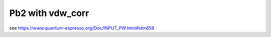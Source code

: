 ==================
Pb2 with vdw_corr
==================

see https://www.quantum-espresso.org/Doc/INPUT_PW.html#idm658


